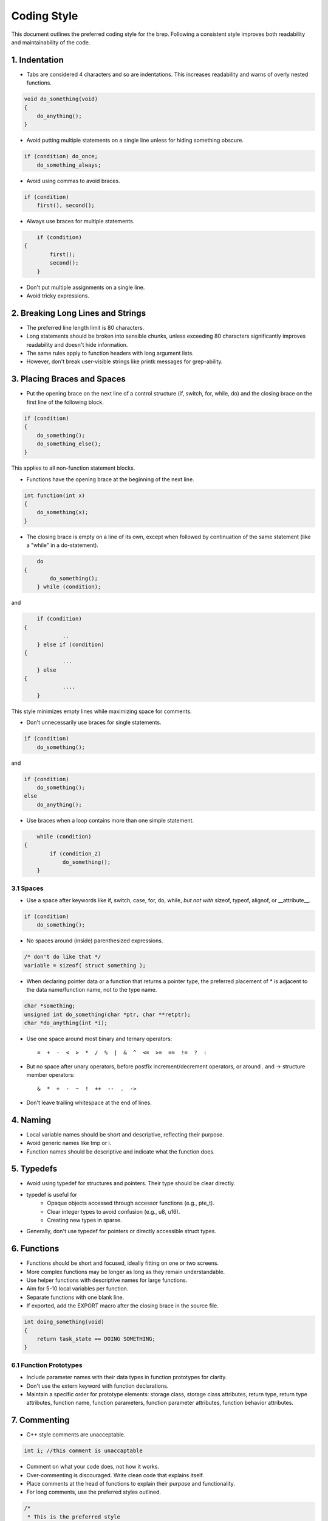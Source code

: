 .. _codingstyle:

Coding Style
============

This document outlines the preferred coding style for the brep. Following a consistent style improves both readability and maintainability of the code.

1. Indentation
--------------
  
- Tabs are considered 4 characters and so are indentations. This increases readability and warns of overly nested functions.

.. code-block:: c

    void do_something(void) 
    {
        do_anything();
    }

- Avoid putting multiple statements on a single line unless for hiding something obscure.

.. code-block:: c

	if (condition) do_once;
	    do_something_always;
  
- Avoid using commas to avoid braces.

.. code-block:: c

	if (condition)
	    first(), second();

- Always use braces for multiple statements.
   
.. code-block:: c

	if (condition)
    {
	    first();
	    second();
	}

- Don't put multiple assignments on a single line.
- Avoid tricky expressions.

2. Breaking Long Lines and Strings
----------------------------------

- The preferred line length limit is 80 characters.
- Long statements should be broken into sensible chunks, \
  unless exceeding 80 characters significantly improves readability and doesn't hide information.
- The same rules apply to function headers with long argument lists.
- However, don't break user-visible strings like printk messages for grep-ability.

3. Placing Braces and Spaces
----------------------------

- Put the opening brace on the next line of a control structure (if, switch, for, while, do) \
  and the closing brace on the first line of the following block.

.. code-block:: c
  
    if (condition)
    {
        do_something();
        do_something_else();
    }

This applies to all non-function statement blocks.

- Functions have the opening brace at the beginning of the next line.

.. code-block:: c

	int function(int x)
	{
	    do_something(x);
	}

- The closing brace is empty on a line of its own, except when followed \
  by continuation of the same statement (like a "while" in a do-statement).

.. code-block:: c

	do 
    {
	    do_something();
	} while (condition);

and

.. code-block:: c

	if (condition) 
    {
		..
	} else if (condition) 
    {
		...
	} else 
    {
		....
	}

This style minimizes empty lines while maximizing space for comments.

- Don't unnecessarily use braces for single statements.

.. code-block:: c

	if (condition)
	    do_something();

and

.. code-block:: c

	if (condition)
	    do_something();
	else
	    do_anything();

- Use braces when a loop contains more than one simple statement.
  
.. code-block:: c

	while (condition)
    {
	    if (condition_2)
	        do_something();
	}

3.1 Spaces
**********

- Use a space after keywords like if, switch, case, for, do, while, *but not with* sizeof, typeof, alignof, or __attribute__.
  
.. code-block:: c
  
    if (condition)
        do_something();

- No spaces around (inside) parenthesized expressions.

.. code-block:: c

  /* don't do like that */
  variable = sizeof( struct something );

- When declaring pointer data or a function that returns a pointer type, the preferred placement of * is adjacent to the data name/function name, not to the type name.

.. code-block:: c


	char *something;
	unsigned int do_something(char *ptr, char **retptr);
	char *do_anything(int *i);

- Use one space around most binary and ternary operators::

    =  +  -  <  >  *  /  %  |  &  ^  <=  >=  ==  !=  ?  :
  
- But no space after unary operators, before postfix increment/decrement operators, or around . and -> structure member operators::

    &  *  +  -  ~  !  ++  --  .  ->
    
- Don't leave trailing whitespace at the end of lines.

4. Naming
---------

- Local variable names should be short and descriptive, reflecting their purpose.
- Avoid generic names like tmp or i.
- Function names should be descriptive and indicate what the function does.

5. Typedefs
-----------

- Avoid using typedef for structures and pointers. Their type should be clear directly.
- typedef is useful for
    - Opaque objects accessed through accessor functions (e.g., pte_t).
    - Clear integer types to avoid confusion (e.g., u8, u16).
    - Creating new types in sparse.
  
- Generally, don't use typedef for pointers or directly accessible struct types.

6. Functions
------------

- Functions should be short and focused, ideally fitting on one or two screens.
- More complex functions may be longer as long as they remain understandable.
- Use helper functions with descriptive names for large functions.
- Aim for 5-10 local variables per function.
- Separate functions with one blank line.
- If exported, add the EXPORT macro after the closing brace in the source file.

.. code-block:: c

	int doing_something(void)
	{
	    return task_state == DOING SOMETHING;
	}

6.1 Function Prototypes
***********************

- Include parameter names with their data types in function prototypes for clarity.
- Don't use the extern keyword with function declarations.
- Maintain a specific order for prototype elements: storage class, storage class attributes, return type, return type attributes, function name, function parameters, function parameter attributes, function behavior attributes.

7. Commenting
-------------

- C++ style comments are unacceptable.

.. code-block:: c

  int i; //this comment is unaccaptable

- Comment on what your code does, not how it works.
- Over-commenting is discouraged. Write clean code that explains itself.
- Place comments at the head of functions to explain their purpose and functionality.
- For long comments, use the preferred styles outlined.

.. code-block:: c

	/*
	 * This is the preferred style
	 *
	 * something goes here :)
	 */

- Comment data declarations for easier understanding.